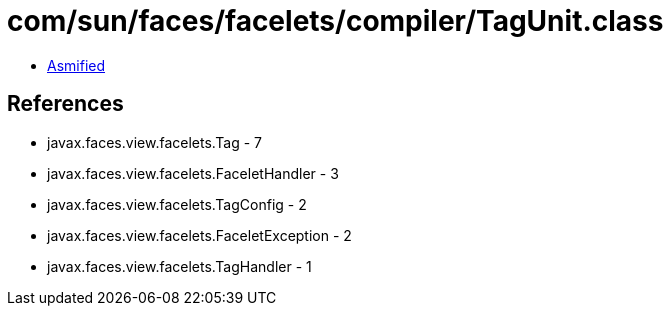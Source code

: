 = com/sun/faces/facelets/compiler/TagUnit.class

 - link:TagUnit-asmified.java[Asmified]

== References

 - javax.faces.view.facelets.Tag - 7
 - javax.faces.view.facelets.FaceletHandler - 3
 - javax.faces.view.facelets.TagConfig - 2
 - javax.faces.view.facelets.FaceletException - 2
 - javax.faces.view.facelets.TagHandler - 1
